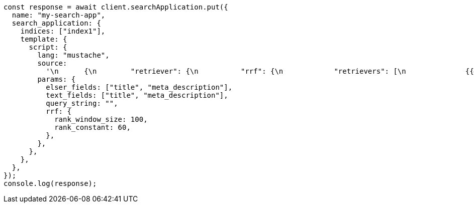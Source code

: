 // This file is autogenerated, DO NOT EDIT
// Use `node scripts/generate-docs-examples.js` to generate the docs examples

[source, js]
----
const response = await client.searchApplication.put({
  name: "my-search-app",
  search_application: {
    indices: ["index1"],
    template: {
      script: {
        lang: "mustache",
        source:
          '\n      {\n        "retriever": {\n          "rrf": {\n            "retrievers": [\n              {{#text_fields}}\n              {\n                "standard": {\n                  "query": {\n                    "match": {\n                      "{{.}}": "{{query_string}}"\n                    }\n                  }\n                }\n              },\n              {{/text_fields}}\n              {{#elser_fields}}\n              {\n                "standard": {\n                  "query": {\n                    "sparse_vector": {\n                      "field": "ml.inference.{{.}}_expanded.predicted_value",\n                      "inference_id": "<elser_inference_id>",\n                      "query": "{{query_string}}"\n                    }\n                  }\n                }\n              },\n              {{/elser_fields}}\n            ],\n            "rank_window_size": {{rrf.rank_window_size}},\n            "rank_constant": {{rrf.rank_constant}}\n          }\n        }\n      }\n      ',
        params: {
          elser_fields: ["title", "meta_description"],
          text_fields: ["title", "meta_description"],
          query_string: "",
          rrf: {
            rank_window_size: 100,
            rank_constant: 60,
          },
        },
      },
    },
  },
});
console.log(response);
----

